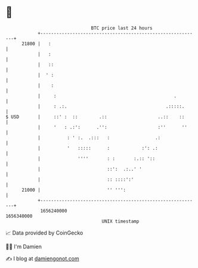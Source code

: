 * 👋

#+begin_example
                                   BTC price last 24 hours                    
               +------------------------------------------------------------+ 
         21800 |   :                                                        | 
               |   :                                                        | 
               |   ::                                                       | 
               |  ' :                                                       | 
               |    :                                                       | 
               |     :                                            .         | 
               |     : .:.                                     .:::::.      | 
   $ USD       |     ::' :  ::        .::                   ..::    ::      | 
               |     '   : .:':      .'':                   :''      ''     | 
               |          : ' :.  .:::   :                 .:               | 
               |          '   :::::      :            :': .:                | 
               |              ''''       : :       :.:: '::                 | 
               |                         ::':  .:..' '                      | 
               |                         :: ::::':'                         | 
         21000 |                         '' ''':                            | 
               +------------------------------------------------------------+ 
                1656240000                                        1656340000  
                                       UNIX timestamp                         
#+end_example
📈 Data provided by CoinGecko

🧑‍💻 I'm Damien

✍️ I blog at [[https://www.damiengonot.com][damiengonot.com]]
